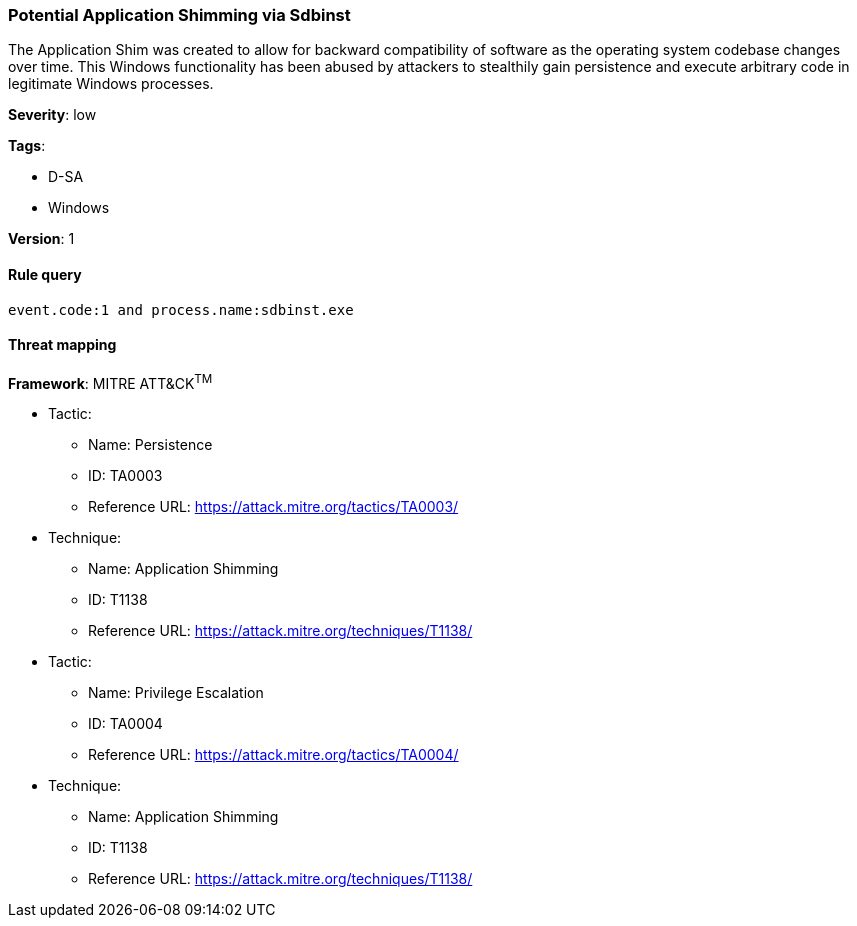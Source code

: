 [[potential-application-shimming-via-sdbinst]]
=== Potential Application Shimming via Sdbinst

The Application Shim was created to allow for backward compatibility of software
as the operating system codebase changes over time. This Windows functionality
has been abused by attackers to stealthily gain persistence and execute 
arbitrary code in legitimate Windows processes.

*Severity*: low

*Tags*:

* D-SA
* Windows

*Version*: 1

==== Rule query


[source,js]
----------------------------------
event.code:1 and process.name:sdbinst.exe
----------------------------------

==== Threat mapping

*Framework*: MITRE ATT&CK^TM^

* Tactic:
** Name: Persistence
** ID: TA0003
** Reference URL: https://attack.mitre.org/tactics/TA0003/
* Technique:
** Name: Application Shimming
** ID: T1138
** Reference URL: https://attack.mitre.org/techniques/T1138/


* Tactic:
** Name: Privilege Escalation
** ID: TA0004
** Reference URL: https://attack.mitre.org/tactics/TA0004/
* Technique:
** Name: Application Shimming
** ID: T1138
** Reference URL: https://attack.mitre.org/techniques/T1138/
